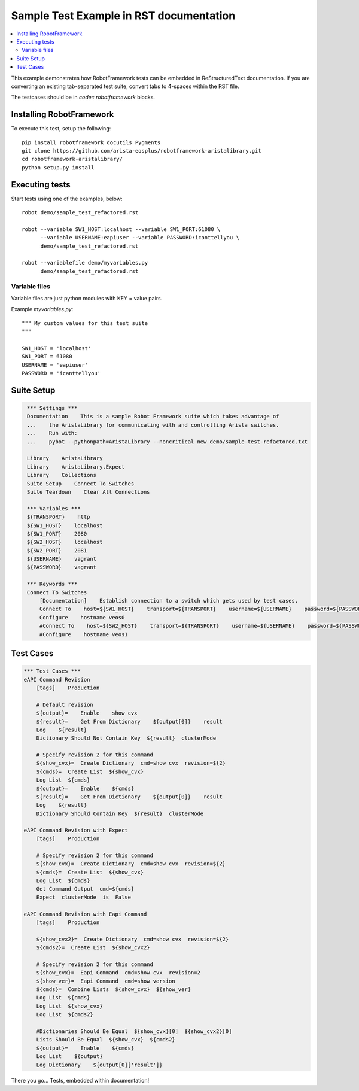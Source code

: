========================================
Sample Test Example in RST documentation
========================================

.. raw:: html

   <!-- This class allows us to hide the test setup part -->
   <style type="text/css">.hidden { display: none; }</style>

.. contents::
    :local:

This example demonstrates how RobotFramework tests can be embedded in
ReStructuredText documentation.  If you are converting an existing
tab-separated test suite, convert tabs to 4-spaces within the RST file.

The testcases should be in `code:: robotframework` blocks.

Installing RobotFramework
=========================

To execute this test, setup the following::

    pip install robotframework docutils Pygments
    git clone https://github.com/arista-eosplus/robotframework-aristalibrary.git
    cd robotframework-aristalibrary/
    python setup.py install


Executing tests
===============

Start tests using one of the examples, below::

    robot demo/sample_test_refactored.rst

    robot --variable SW1_HOST:localhost --variable SW1_PORT:61080 \
          --variable USERNAME:eapiuser --variable PASSWORD:icanttellyou \
          demo/sample_test_refactored.rst

    robot --variablefile demo/myvariables.py
          demo/sample_test_refactored.rst

Variable files
--------------

Variable files are just python modules with KEY = value pairs.

Example `myvariables.py`::

    """ My custom values for this test suite
    """

    SW1_HOST = 'localhost'
    SW1_PORT = 61080
    USERNAME = 'eapiuser'
    PASSWORD = 'icanttellyou'

Suite Setup
===========

.. code:: robotframework
   :class: hidden

    *** Settings ***
    Documentation    This is a sample Robot Framework suite which takes advantage of
    ...    the AristaLibrary for communicating with and controlling Arista switches.
    ...    Run with:
    ...    pybot --pythonpath=AristaLibrary --noncritical new demo/sample-test-refactored.txt

    Library    AristaLibrary
    Library    AristaLibrary.Expect
    Library    Collections
    Suite Setup    Connect To Switches
    Suite Teardown    Clear All Connections

    *** Variables ***
    ${TRANSPORT}    http
    ${SW1_HOST}    localhost
    ${SW1_PORT}    2080
    ${SW2_HOST}    localhost
    ${SW2_PORT}    2081
    ${USERNAME}    vagrant
    ${PASSWORD}    vagrant

    *** Keywords ***
    Connect To Switches
        [Documentation]    Establish connection to a switch which gets used by test cases.
        Connect To    host=${SW1_HOST}    transport=${TRANSPORT}    username=${USERNAME}    password=${PASSWORD}    port=${SW1_PORT}
        Configure    hostname veos0
        #Connect To    host=${SW2_HOST}    transport=${TRANSPORT}    username=${USERNAME}    password=${PASSWORD}    port=${SW2_PORT}
        #Configure    hostname veos1

Test Cases
===============

.. code:: robotframework

    *** Test Cases ***
    eAPI Command Revision
        [tags]    Production

        # Default revision
        ${output}=    Enable    show cvx
        ${result}=    Get From Dictionary    ${output[0]}    result
        Log    ${result}
        Dictionary Should Not Contain Key  ${result}  clusterMode

        # Specify revision 2 for this command
        ${show_cvx}=  Create Dictionary  cmd=show cvx  revision=${2}
        ${cmds}=  Create List  ${show_cvx}
        Log List  ${cmds}
        ${output}=    Enable    ${cmds}
        ${result}=    Get From Dictionary    ${output[0]}    result
        Log    ${result}
        Dictionary Should Contain Key  ${result}  clusterMode

    eAPI Command Revision with Expect
        [tags]    Production

        # Specify revision 2 for this command
        ${show_cvx}=  Create Dictionary  cmd=show cvx  revision=${2}
        ${cmds}=  Create List  ${show_cvx}
        Log List  ${cmds}
        Get Command Output  cmd=${cmds}
        Expect  clusterMode  is  False

    eAPI Command Revision with Eapi Command
        [tags]    Production

        ${show_cvx2}=  Create Dictionary  cmd=show cvx  revision=${2}
        ${cmds2}=  Create List  ${show_cvx2}

        # Specify revision 2 for this command
        ${show_cvx}=  Eapi Command  cmd=show cvx  revision=2
        ${show_ver}=  Eapi Command  cmd=show version
        ${cmds}=  Combine Lists  ${show_cvx}  ${show_ver}
        Log List  ${cmds}
        Log List  ${show_cvx}
        Log List  ${cmds2}

        #Dictionaries Should Be Equal  ${show_cvx}[0]  ${show_cvx2}[0]
        Lists Should Be Equal  ${show_cvx}  ${cmds2}
        ${output}=    Enable    ${cmds}
        Log List    ${output}
        Log Dictionary    ${output[0]['result']}

There you go...  Tests, embedded within documentation!

